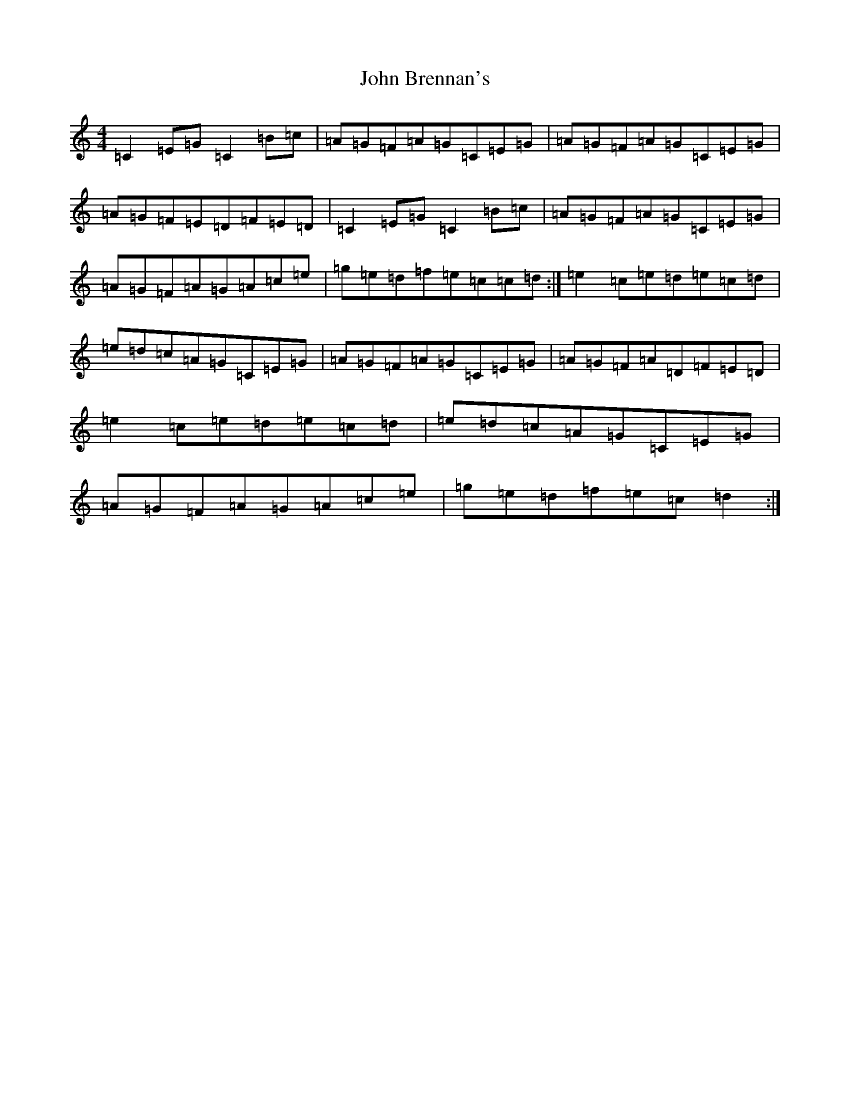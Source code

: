 X: 10658
T: John Brennan's
S: https://thesession.org/tunes/404#setting404
Z: D Major
R: reel
M: 4/4
L: 1/8
K: C Major
=C2=E=G=C2=B=c|=A=G=F=A=G=C=E=G|=A=G=F=A=G=C=E=G|=A=G=F=E=D=F=E=D|=C2=E=G=C2=B=c|=A=G=F=A=G=C=E=G|=A=G=F=A=G=A=c=e|=g=e=d=f=e=c=c=d:|=e2=c=e=d=e=c=d|=e=d=c=A=G=C=E=G|=A=G=F=A=G=C=E=G|=A=G=F=A=D=F=E=D|=e2=c=e=d=e=c=d|=e=d=c=A=G=C=E=G|=A=G=F=A=G=A=c=e|=g=e=d=f=e=c=d2:|